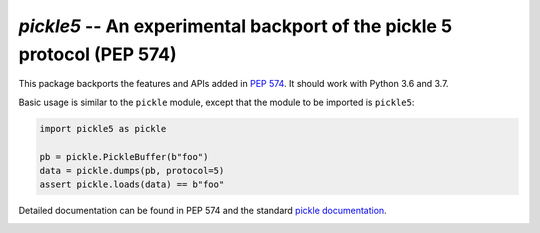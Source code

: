 ========================================================================
`pickle5` -- An experimental backport of the pickle 5 protocol (PEP 574)
========================================================================

This package backports the features and APIs added in
`PEP 574 <https://www.python.org/dev/peps/pep-0574/>`_.  It should
work with Python 3.6 and 3.7.

Basic usage is similar to the ``pickle`` module, except that the module
to be imported is ``pickle5``:

.. code-block:: python

   import pickle5 as pickle

   pb = pickle.PickleBuffer(b"foo")
   data = pickle.dumps(pb, protocol=5)
   assert pickle.loads(data) == b"foo"

Detailed documentation can be found in PEP 574 and the standard
`pickle documentation <https://docs.python.org/3.8/library/pickle.html>`_.

.. image:: https://travis-ci.org/pitrou/pickle5-backport.svg?branch=master
   :target: https://travis-ci.org/pitrou/pickle5-backport
   :align: left

.. image:: https://ci.appveyor.com/api/projects/status/hk4lrl81wp0q283o/branch/master?svg=true
   :target: https://ci.appveyor.com/project/pitrou/pickle5-backport/branch/master
   :align: left
